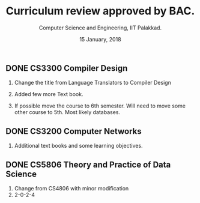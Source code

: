 #+STARTUP: indent
#+TITLE: Curriculum review approved by BAC.
#+DATE: 15 January, 2018
#+AUTHOR: Computer Science and Engineering, IIT Palakkad.
#+OPTIONS: toc:nil
#+LATEX_CLASS_OPTIONS: [a4paper, 11pt]

** DONE CS3300 Compiler Design

1. Change the title from Language Translators to Compiler Design

2. Added few more Text book.

3. If possible move the course to 6th semester. Will need to move
   some other course to 5th. Most likely databases.

** DONE CS3200 Computer Networks

1. Additional text books and some learning objectives.



** DONE CS5806 Theory and Practice of Data Science
1. Change from CS4806 with minor modification
2. 2-0-2-4
